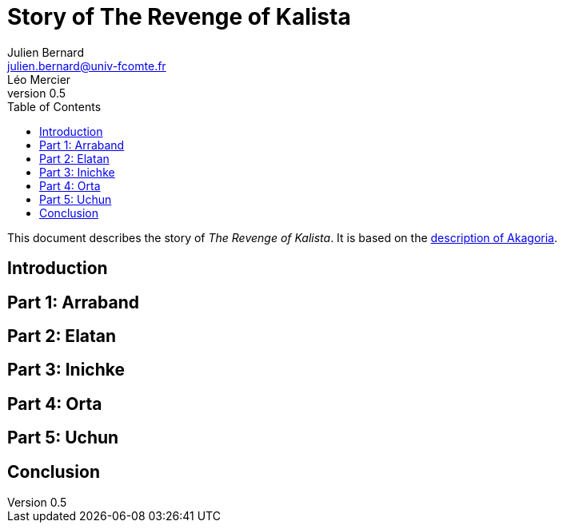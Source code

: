 = Story of The Revenge of Kalista
Julien Bernard <julien.bernard@univ-fcomte.fr>; Léo Mercier
v0.5
:toc:
:homepage: https://akagoria.github.io/
:stem: latexmath
:source-highlighter: coderay
:xrefstyle: full

This document describes the story of _The Revenge of Kalista_. It is based on the link:world_description.html[description of Akagoria].

== Introduction

== Part 1: Arraband

== Part 2: Elatan

== Part 3: Inichke

== Part 4: Orta

== Part 5: Uchun

== Conclusion
